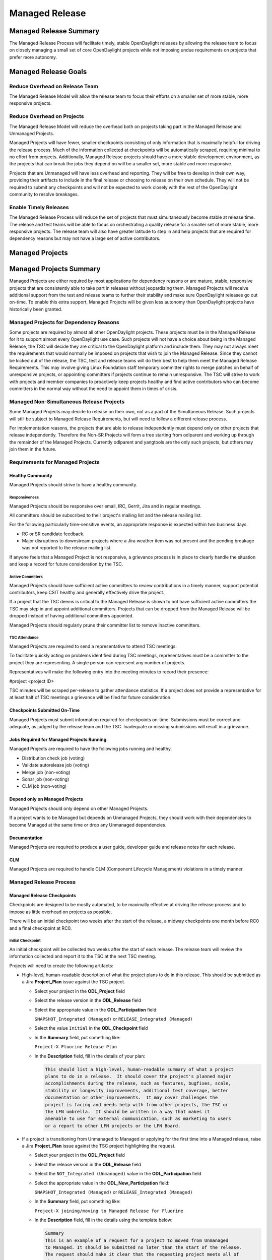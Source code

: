 ***************
Managed Release
***************

Managed Release Summary
=======================

The Managed Release Process will facilitate timely, stable OpenDaylight
releases by allowing the release team to focus on closely managing a small set
of core OpenDaylight projects while not imposing undue requirements on projects
that prefer more autonomy.

Managed Release Goals
=====================

Reduce Overhead on Release Team
-------------------------------

The Managed Release Model will allow the release team to focus their efforts
on a smaller set of more stable, more responsive projects.

Reduce Overhead on Projects
---------------------------

The Managed Release Model will reduce the overhead both on projects taking
part in the Managed Release and Unmanaged Projects.

Managed Projects will have fewer, smaller checkpoints consisting of only
information that is maximally helpful for driving the release process. Much of
the information collected at checkpoints will be automatically scraped,
requiring minimal to no effort from projects. Additionally, Managed Release
projects should have a more stable development environment, as the projects
that can break the jobs they depend on will be a smaller set, more stable and
more responsive.

Projects that are Unmanaged will have less overhead and reporting. They will
be free to develop in their own way, providing their artifacts to include in
the final release or choosing to release on their own schedule. They will not
be required to submit any checkpoints and will not be expected to work closely
with the rest of the OpenDaylight community to resolve breakages.

Enable Timely Releases
----------------------

The Managed Release Process will reduce the set of projects that must
simultaneously become stable at release time. The release and test teams will
be able to focus on orchestrating a quality release for a smaller set of more
stable, more responsive projects. The release team will also have greater
latitude to step in and help projects that are required for dependency reasons
but may not have a large set of active contributors.

Managed Projects
================

Managed Projects Summary
========================

Managed Projects are either required by most applications for dependency
reasons or are mature, stable, responsive projects that are consistently able
to take part in releases without jeopardizing them. Managed Projects will
receive additional support from the test and release teams to further their
stability and make sure OpenDaylight releases go out on-time. To enable this
extra support, Managed Projects will be given less autonomy than OpenDaylight
projects have historically been granted.

Managed Projects for Dependency Reasons
---------------------------------------

Some projects are required by almost all other OpenDaylight projects. These
projects must be in the Managed Release for it to support almost every
OpenDaylight use case. Such projects will not have a choice about being in the
Managed Release, the TSC will decide they are critical to the OpenDaylight
platform and include them. They may not always meet the requirements that
would normally be imposed on projects that wish to join the Managed Release.
Since they cannot be kicked out of the release, the TSC, test and release teams
will do their best to help them meet the Managed Release Requirements. This
may involve giving Linux Foundation staff temporary committer rights to merge
patches on behalf of unresponsive projects, or appointing committers if
projects continue to remain unresponsive. The TSC will strive to work with
projects and member companies to proactively keep projects healthy and find
active contributors who can become committers in the normal way without the
need to appoint them in times of crisis.

Managed Non-Simultaneous Release Projects
-----------------------------------------

Some Managed Projects may decide to release on their own, not as a part of the
Simultaneous Release. Such projects will still be subject to Managed Release
Requirements, but will need to follow a different release process.

For implementation reasons, the projects that are able to release independently
must depend only on other projects that release independently. Therefore the
Non-SR Projects will form a tree starting from odlparent and working up through
the remainder of the Managed Projects. Currently odlparent and yangtools are
the only such projects, but others may join them in the future.

Requirements for Managed Projects
---------------------------------

Healthy Community
+++++++++++++++++

Managed Projects should strive to have a healthy community.

Responsiveness
##############

Managed Projects should be responsive over email, IRC, Gerrit, Jira and in
regular meetings.

All committers should be subscribed to their project's mailing list and the
release mailing list.

For the following particularly time-sensitive events, an appropriate response
is expected within two business days.

* RC or SR candidate feedback.
* Major disruptions to downstream projects where a Jira weather item was not
  present and the pending breakage was not reported to the release mailing
  list.

If anyone feels that a Managed Project is not responsive, a grievance process
is in place to clearly handle the situation and keep a record for future
consideration by the TSC.

Active Committers
#################

Managed Projects should have sufficient active committers to review
contributions in a timely manner, support potential contributors, keep CSIT
healthy and generally effectively drive the project.

If a project that the TSC deems is critical to the Managed Release is shown to
not have sufficient active committers the TSC may step in and appoint
additional committers. Projects that can be dropped from the Managed Release
will be dropped instead of having additional committers appointed.

Managed Projects should regularly prune their committer list to remove
inactive committers.

TSC Attendance
##############

Managed Projects are required to send a representative to attend TSC meetings.

To facilitate quickly acting on problems identified during TSC meetings,
representatives must be a committer to the project they are representing. A
single person can represent any number of projects.

Representatives will make the following entry into the meeting minutes to
record their presence:

#project <project ID>

TSC minutes will be scraped per-release to gather attendance statistics. If a
project does not provide a representative for at least half of TSC meetings a
grievance will be filed for future consideration.

Checkpoints Submitted On-Time
+++++++++++++++++++++++++++++

Managed Projects must submit information required for checkpoints on-time.
Submissions must be correct and adequate, as judged by the release team and
the TSC. Inadequate or missing submissions will result in a grievance.

Jobs Required for Managed Projects Running
++++++++++++++++++++++++++++++++++++++++++

Managed Projects are required to have the following jobs running and healthy.

* Distribution check job (voting)
* Validate autorelease job (voting)
* Merge job (non-voting)
* Sonar job (non-voting)
* CLM job (non-voting)

Depend only on Managed Projects
+++++++++++++++++++++++++++++++

Managed Projects should only depend on other Managed Projects.

If a project wants to be Managed but depends on Unmanaged Projects, they
should work with their dependencies to become Managed at the same time or
drop any Unmanaged dependencies.

Documentation
+++++++++++++

Managed Projects are required to produce a user guide, developer guide and
release notes for each release.

CLM
+++

Managed Projects are required to handle CLM (Component Lifecycle Management)
violations in a timely manner.

Managed Release Process
-----------------------

Managed Release Checkpoints
+++++++++++++++++++++++++++

Checkpoints are designed to be mostly automated, to be maximally effective at
driving the release process and to impose as little overhead on projects as
possible.

There will be an initial checkpoint two weeks after the start of the release,
a midway checkpoints one month before RC0 and a final checkpoint at RC0.


Initial Checkpoint
##################

An initial checkpoint will be collected two weeks after the start of each
release. The release team will review the information collected and report
it to the TSC at the next TSC meeting.

Projects will need to create the following artifacts:

* High-level, human-readable description of what the project plans to do in this
  release. This should be submitted as a Jira **Project_Plan** issue against the
  TSC project.

  * Select your project in the **ODL_Project** field

  * Select the release version in the **ODL_Release** field

  * Select the appropriate value in the **ODL_Participation** field:

    ``SNAPSHOT_Integrated (Managed)`` or ``RELEASE_Integrated (Managed)``

  * Select the value ``Initial`` in the **ODL_Checkpoint** field

  * In the **Summary** field, put something like:

    ``Project-X Fluorine Release Plan``

  * In the **Description** field, fill in the details of your plan:

    .. code-block:: none

       This should list a high-level, human-readable summary of what a project
       plans to do in a release.  It should cover the project's planned major
       accomplishments during the release, such as features, bugfixes, scale,
       stability or longevity improvements, additional test coverage, better
       documentation or other improvements.  It may cover challenges the
       project is facing and needs help with from other projects, the TSC or
       the LFN umbrella.  It should be written in a way that makes it
       amenable to use for external communication, such as marketing to users
       or a report to other LFN projects or the LFN Board.

* If a project is transitioning from Unmanaged to Managed or applying for
  the first time into a Managed release, raise a Jira **Project_Plan** issue
  against the TSC project highlighting the request.

  * Select your project in the **ODL_Project** field

  * Select the release version in the **ODL_Release** field

  * Select the ``NOT_Integrated (Unmanaged)`` value in the **ODL_Participation**
    field

  * Select the appropriate value in the **ODL_New_Participation** field:

    ``SNAPSHOT_Integrated (Managed)`` or ``RELEASE_Integrated (Managed)``

  * In the **Summary** field, put something like:

    ``Project-X joining/moving to Managed Release for Fluorine``

  * In the **Description** field, fill in the details using the template
    below:

    .. code-block:: none

       Summary
       This is an example of a request for a project to moved from Unmanaged
       to Managed. It should be submitted no later than the start of the release.
       The request should make it clear that the requesting project meets all of
       the Managed Release Requirements.

       Healthy Community
       The request should make it clear that the requesting project has a healthy
       community. The request may also highlight a history of having a healthy
       community.

       Responsiveness
       The request should make it clear that the requesting project is responsive
       over email, IRC, Jira and in regular meetings. All committers should be
       subscribed to the project's mailing list and the release mailing list.
       The request may also highlight a history of responsiveness.

       Active Committers
       The request should make it clear that the requesting project has a
       sufficient number of active committers to review contributions in a
       timely manner, upport potential contributors, keep CSIT healthy and
       generally effectively drive the project. The requesting project should
       also make it clear that they have pruned any inactive committers. The
       request may also highlight a history of having sufficient active
       committers and few inactive committers.

       TSC Attendance
       The request should acknowledge that the requesting project is required to
       send a committer to represent the project to at least 50% of TSC meetings.
       The request may also highlight a history of sending representatives to
       attend TSC meetings.

       Checkpoints Submitted On-Time
       The request should acknowledge that the requesting project is required to
       submit checkpoints on time. The request may also highlight a history of
       providing deliverables on-time.

       Jobs Required for Managed Projects Running
       The request should show that the requesting project has the required jobs
       for Managed Projects running and healthy. Links should be provided.

       Depend only on Managed Projects
       The request should show that the requesting project only depends on
       Managed Projects.

       Documentation
       The request should acknowledge that the requesting project is required to
       produce a user guide, developer guide and release notes for each release.
       The request may also highlight a history of providing quality
       documentation.

       CLM
       The request should acknowledge that the requesting project is required to
       handle Component Lifecycle Violations in a timely manner. The request
       should show that the project's CLM job is currently healthy. The request
       may also show that the project has a history of dealing with CLM
       violations in a timely manner.

* If a project is transitioning from Managed to Unmanaged, raise a Jira
  **Project_Plan** issue against the TSC project highlighting the request.

  * Select your project in the **ODL_Project** field

  * Select the release version in the **ODL_Release** field

  * Select the appropriate value in the **ODL_Participation** field:

    ``SNAPSHOT_Integrated (Managed)`` or ``RELEASE_Integrated (Managed)``

  * Select the ``NOT_Integrated (Unmanaged)`` value in the
    **ODL_New_Participation** field

  * In the **Summary** field, put something like:

    ``Project-X Fluorine Joining/Moving to Unmanged for Fluorine``

  * In the **Description** field, fill in the details:

    .. code-block:: none

       This is a request for a project to move from Unmanged to Managed.
       It should be submitted no later than the start of the release. The
       request does not require any additional information, but it may be
       helpful for the requesting project to provide some background and their
       reasoning.

* Weather items that may impact other projects should be submitted as
  Jira issues.  For a weather item, raise a Jira **Weather_Item** issue
  against the TSC project highlighting the details.

  * Select your project in the **ODL_Project** field

  * Select the release version in the **ODL_Release** field

  * For the **ODL_Impacted_Projects** field, fill in the impacted
    projects using label values - each label value should correspond to the
    respective project prefix in Jira, e.g. netvirt is NETVIRT.  If all
    projects are impacted, use the label value ``ALL``.

  * Fill in the expected date of weather event in the **ODL_Expected_Date**
    field

  * Select the appropriate value for **ODL_Checkpoint** (may skip)

  * In the **Summary** field, summarize the weather event

  * In the **Description** field, provide the details of the weather event.
    Provide as much relevant information as possible.

The remaining artifacts will be automatically scraped:

* Blocker bugs that were raised between the previous RC0 and release.
* Grievances raised against the project during the last release.

Midway Checkpoint
#################

One month before RC0, a midway checkpoint will be collected. The release team
will review the information collected and report it to the TSC at the next TSC
meeting. All information for midway checkpoint will be automatically collected.

* Open Jira bugs marked as blockers.
* Open Jira issues tracking weather items.
* Statistics about jobs.
  * Autorelease failures per-project.
  * CLM violations.
* Grievances raised against the project since the last checkpoint.

Since the midway checkpoint is fully automated, the release team may collect
this information more frequently, to provide trends over time.

Final Checkpoint
################

At 2 weeks after RC0 a final checkpoint will be collected by the release team
and presented to the TSC at the next TSC meeting.

Projects will need to create the following artifacts:

* High-level, human-readable description of what the project did in this
  release. This should be submitted as a Jira **Project_Plan** issue against
  the TSC project.  This will be reused for external communication/marketing
  for the release.

  * Select your project in the **ODL_Project** field

  * Select the release version in the **ODL_Release** field

  * Select the appropriate value in the **ODL_Participation** field:

    ``SNAPSHOT_Integrated (Managed)`` or ``RELEASE_Integrated (Managed)``

  * Select the value ``Final`` in the **ODL_Checkpoint** field

  * In the **Summary** field, put something like:

    ``Project-X Fluorine Release details``

  * In the **Description** field, fill in the details of your accomplishments:

    .. code-block:: none

       This should list a high-level, human-readable summary of what a project
       did during a release. It should cover the project's major
       accomplishments, such as features, bugfixes, scale, stability or
       longevity improvements, additional test coverage, better documentation
       or other improvements. It may cover challenges the project has faced
       and need help in the future from other projects, the TSC or the LFN
       umbrella. It should be written in a way that makes it amenable to use
       for external communication, such as marketing to users or a report to
       other LFN projects or the LFN Board.

* Release notes, user guide, developer guide submitted to the docs project.

The remaining artifacts will be automatically scraped:

* Open Jira bugs marked as blockers.
* Open Jira issues tracking weather items.
* Statistics about jobs.
  * Autorelease failures per-project.
* Statistics about patches.
  * Number of patches submitted during the release.
  * Number of patches merged during the release.
  * Number of reviews per-reviewer.
* Grievances raised against the project since the start of the release.

Managed Non-Simultaneious Release Process
-----------------------------------------

Managed Projects that release independently, not as a part of the Simultaneous
Release, will need to follow a different release process.

Managed Non-SR Projects will provide the releases they want the Managed
Projects to consume no later than two weeks after the start of the Managed
Release. Managed SR Projects will decide by a majority vote of PTLs if they
want to bump their versions to consume the new releases. This should happen as
early in the release as possible to get integration woes out of the way and
allow projects to focus on developing against a stable base. If they decide to
consume the proposed releases, they are all required to bump to the new
versions within a two day window. If some projects fail to merge version bump
patches in time, the TSC will instruct Linux Foundation staff to temporarily
wield committer rights and merge version bump patches. Managed SR Projects may
decide by a PTL vote at any time to back out of a version bump if the new
releases are found to be unsuitable.

Managed Non-SR Projects are expected to provide bugfixes via minor or patch
version updates during the release, but should strive to not expect Managed
Projects to consume another major version update during the release.

Managed Non-SR Projects are free to follow their own release cadence as they
develop new features during the Managed Release. They need only have a stable
version ready for the Manged SR Projects to consume by the next integration
point.

Managed Non-Simultaneous Release Checkpoints
++++++++++++++++++++++++++++++++++++++++++++

The Managed Non-SR Release Projects will follow similar checkpoints as the
Managed Release SR Projects, but the timing will be different. At the time
Managed Non-SR Release Projects provide the releases they wish Managed Release
Projects to consume for the next release, they will also provide their final
checkpoints. Their midway checkpoints will be scraped one month before the
deadline for them to deliver their artifacts to the Managed Release Projects.
Their initial checkpoints will be due no later two weeks following the deadline
for their delivery of artifacts to the Managed Release Projects. Their initial
checkpoints will cover everything they expect to do in the next Managed
Release, which may encompass multiple Managed Non-SR Releases.

Moving a Project from Unmanaged to Managed
------------------------------------------

Unmanaged Projects can request to become Managed by submitting a
**Project_Plan** issue to the TSC project in Jira. See details as described
under the `Initial Checkpoint`_ section above.  Requests should be submitted
before the start of a release. The requesting project should make it clear that
they meet the Managed Release Project Requirements.

The TSC will evaluate requests to become Managed and inform projects of the
result and the TSC's reasoning no later than the start of the release or one
week after the request was submitted, whichever comes last.

For the first release, the TSC will bootstrap the Managed Release with
projects that are critical to the OpenDaylight platform. Other projects will
need to follow the normal application process defined above.

The following projects are deemed critical to the OpenDaylight platform:

* aaa
* controller
* infrautils
* mdsal
* netconf
* odlparent
* yangtools

Unmanaged Projects
==================

Requirements for Unmanaged Projects
-----------------------------------

Unmanaged Project requirements are designed to be as low-overhead as possible
while still allowing for participation in the final release. If Unmanaged
Projects do not want to participate in the final release and instead provide
their artifacts to their consumers through another channel, there are no
requirements.

SNAPSHOT Versions by Release
++++++++++++++++++++++++++++

Unmanaged Projects can consume whichever version of their upstream
dependencies they want during most of the release cycle, but if they want
to be included in the final release distribution they must bump their versions
to SNAPSHOT no later than one week before RC0.

Jobs Required for Unmanaged Projects Running
++++++++++++++++++++++++++++++++++++++++++++

Unmanaged Projects that wish to take part in the final release must enable
the validate-autorelease job. Unmanaged Projects can release artifacts at
any time using the release job. To take part in the final release, Unmanaged
Projects will need to run the release job with the version of the final
distribution no later than one week before RC0.

Added to Final Distribution POM
+++++++++++++++++++++++++++++++

In order to be included in the final distribution, Unmanaged Projects must
submit a patch to include themselves in the final distribution pom.xml file
no later than one week before RC0. Projects should only be added to the
final distribution pom.xml after they have published artifacts with the
release job to avoid breaking the build.

Unmanaged Release Process
-------------------------

Unmanaged Projects are free to follow their own processes. To have their
artifacts included in the final distribution, they need only follow the
Requirements for Unmanaged Projects above by the deadlines. Note that Unmanaged
Projects will not have any leeway for missing deadlines. If projects are not
in the final distribution by one week before RC0 their artifacts will not be
included in the final release, but they may still publish artifacts and help
their consumers install them out-of-band.

Checkpoints
+++++++++++

There are no checkpoints for Unmanaged Projects.

Moving a Project from Managed to Unmanaged
------------------------------------------

Managed Projects that are not required for dependency reasons can submit a
**Project_Plan** issue to be Unmanaged to the TSC project in Jira. See details
in the `Initial Checkpoint`_ section above. Requests should be submitted
before the start of a release. Requests will be evaluated by the TSC.

The TSC may withdraw a project from the Managed Release at any time.

Installing Features from Unmanaged Projects
-------------------------------------------

Unmanaged Projects will have their artifacts included in the final release if
they are available on-time, but they will not be available to be installed
until the user does a repo:add.

To install an Unmanaged Project feature, find the feature description in the
system directory. For example, NetVirt's main feature:

system/org/opendaylight/netvirt/odl-netvirt-openstack/0.6.0-SNAPSHOT/

Then use the Karaf shell to repo:add the feature:

feature:repo-add mvn:org.opendaylight.netvirt/odl-netvirt-openstack/0.6.0
-SNAPSHOT/xml/features

Grievances
==========

For requirements that are difficult to automatically ascertain if a Managed
Project is following or not, there should be a clear reporting process in place.

Grievance reports should be filed against the TSC project in Jira. Very urgent
grievances can additionally be brought to the TSC's attention via the TSC's
mailing list.

Process for Reporting Unresponsive Projects
-------------------------------------------

If a Managed Project does not meet the `Responsiveness`_ Requirements, a
**Grievance** issue should be filed against the TSC project in Jira.

Unresponsive project reports should include (at least):

* Select the project being reported in the **ODL_Project** field

* Select the release version in the **ODL_Release** field

* In the **Summary** field, put something like:
  ``Grievance against Project-X``

* In the **Description** field, fill in the details:

  .. code-block:: none

     Document the details that ExampleProject was slow to review a change.
     The report should include as much relevant information as possible,
     including a description of the situation, relevant Gerrit change IDs and
     relevant public email list threads.

* In the **ODL_Gerrit_Patch**, put in a URL to a gerrit patch, if applicable

Release Schedule
================

The start date for odd release is September 7 and the start date for even
release is March 7.

.. list-table::
   :widths: 20 20 20 40
   :header-rows: 1
   :stub-columns: 1

   * - **Milestone**
     - **Time**
     - **Fluorine**
     - **Description**

   * - Release Start
     - Start Date
     - 2018-03-07
     - Declare Intention: Submit **Project_Plan** Jira item in TSC project

   * - Initial Checkpoint
     - Start Date + 2 weeks
     - 2018-03-21
     - Initial Checkpoint.  All managed projects must have completed
       **Project_Plan** Jira items in TSC project.

   * - Release Integrated Deadline
     - Initial Checkpoint + 2 weeks
     - 2018-04-07
     - Deadline for Release Integrated projects (currently ODLPARENT and
       YANGTOOLS) to provide the desired version deliverables for downstream
       Snapshot Integrated projects to consume.

   * - Version Bump
     - 2 week window after Release Integrated Deadline
     - 2018-04-07 through 2018-04-21
     - Version bump for all snapshot integrated Projects

   * - Version Bump Checkpoint
     - Release Integrated Deadline + 2 weeks
     - 2018-04-21
     - Check status of version bump and decide whether to proceed or revert

   * - CSIT Checkpoint
     - Version Bump Checkpoint + 2 weeks
     - 2018-05-07
     - All managed release CSIT should be in good shape - final call to see if
       release can proceed with the Release Integrated project deliverables

   * - Middle Checkpoint
     - CSIT Checkpoint + 10 weeks
     - 2018-07-19
     - Checkpoint for status of managed projects - especially snapshot
       integrated projects

   * - Code Freeze
     - Middle Checkpoint + 2 weeks
     - 2018-08-07
     - Code freeze for all managed projects - cut and lock release branch.
       Only allow blocker bugfixes in release branch

   * - Final Checkpoint
     - TSC meeting 2 weeks after Code Freeze
     - 2018-08-23
     - Final Checkpoint for all managed projects

   * - Formal Release
     - 6 months after Start Date
     - 2018-09-07
     - Formal release

   * - Service Release 1
     - 1 month after Formal Release
     - 2018-10-07
     - Service Release 1 (SR1)

   * - Service Release 2
     - 2 months after SR1
     - 2018-12-07
     - Service Release 2 (SR2)

   * - Service Release 3
     - 2 months after SR2
     - 2019-02-07
     - Service Release 3 (SR3)

   * - Service Release 4
     - 3 months after SR3
     - 2019-05-07
     - Service Release 4 (SR4) - final service release

   * - Release End of Life
     - 4 months after SR4
     - 2019-09-07
     - End of Life - coincides with the Formal Release of the current release+2
       versions and the start of the current release+3 versions
